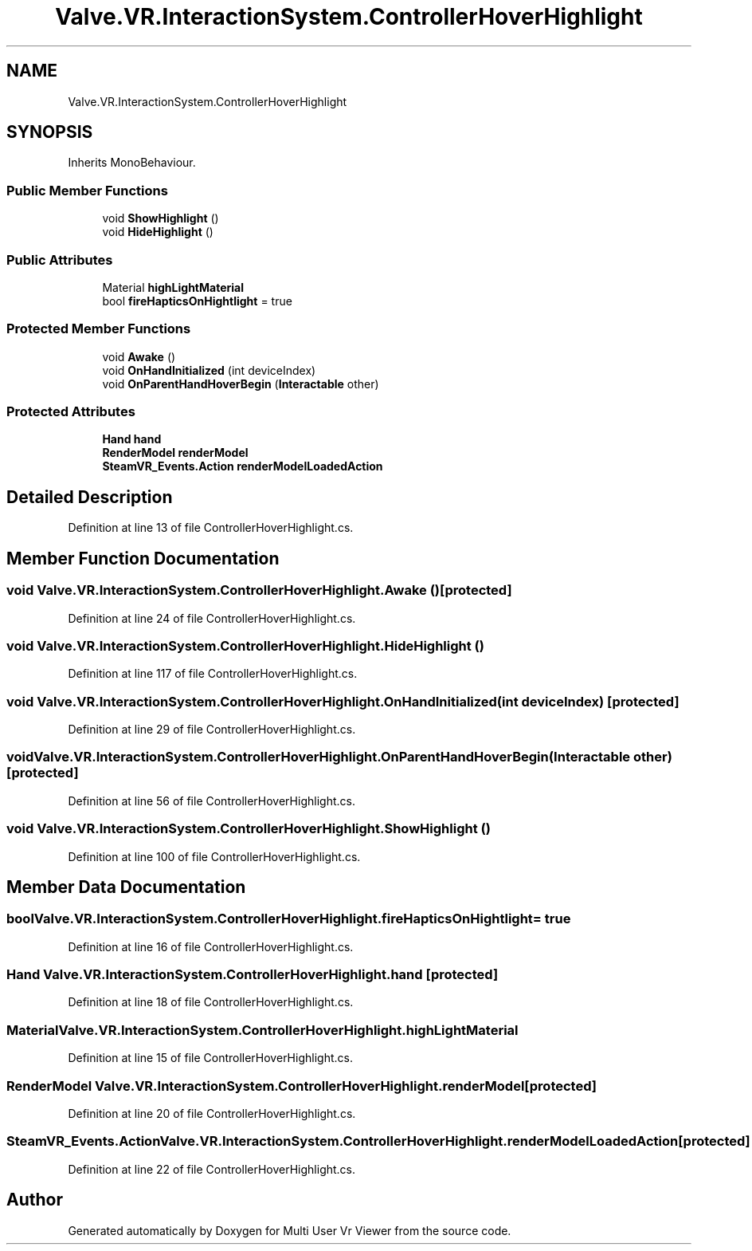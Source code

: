 .TH "Valve.VR.InteractionSystem.ControllerHoverHighlight" 3 "Sat Jul 20 2019" "Version https://github.com/Saurabhbagh/Multi-User-VR-Viewer--10th-July/" "Multi User Vr Viewer" \" -*- nroff -*-
.ad l
.nh
.SH NAME
Valve.VR.InteractionSystem.ControllerHoverHighlight
.SH SYNOPSIS
.br
.PP
.PP
Inherits MonoBehaviour\&.
.SS "Public Member Functions"

.in +1c
.ti -1c
.RI "void \fBShowHighlight\fP ()"
.br
.ti -1c
.RI "void \fBHideHighlight\fP ()"
.br
.in -1c
.SS "Public Attributes"

.in +1c
.ti -1c
.RI "Material \fBhighLightMaterial\fP"
.br
.ti -1c
.RI "bool \fBfireHapticsOnHightlight\fP = true"
.br
.in -1c
.SS "Protected Member Functions"

.in +1c
.ti -1c
.RI "void \fBAwake\fP ()"
.br
.ti -1c
.RI "void \fBOnHandInitialized\fP (int deviceIndex)"
.br
.ti -1c
.RI "void \fBOnParentHandHoverBegin\fP (\fBInteractable\fP other)"
.br
.in -1c
.SS "Protected Attributes"

.in +1c
.ti -1c
.RI "\fBHand\fP \fBhand\fP"
.br
.ti -1c
.RI "\fBRenderModel\fP \fBrenderModel\fP"
.br
.ti -1c
.RI "\fBSteamVR_Events\&.Action\fP \fBrenderModelLoadedAction\fP"
.br
.in -1c
.SH "Detailed Description"
.PP 
Definition at line 13 of file ControllerHoverHighlight\&.cs\&.
.SH "Member Function Documentation"
.PP 
.SS "void Valve\&.VR\&.InteractionSystem\&.ControllerHoverHighlight\&.Awake ()\fC [protected]\fP"

.PP
Definition at line 24 of file ControllerHoverHighlight\&.cs\&.
.SS "void Valve\&.VR\&.InteractionSystem\&.ControllerHoverHighlight\&.HideHighlight ()"

.PP
Definition at line 117 of file ControllerHoverHighlight\&.cs\&.
.SS "void Valve\&.VR\&.InteractionSystem\&.ControllerHoverHighlight\&.OnHandInitialized (int deviceIndex)\fC [protected]\fP"

.PP
Definition at line 29 of file ControllerHoverHighlight\&.cs\&.
.SS "void Valve\&.VR\&.InteractionSystem\&.ControllerHoverHighlight\&.OnParentHandHoverBegin (\fBInteractable\fP other)\fC [protected]\fP"

.PP
Definition at line 56 of file ControllerHoverHighlight\&.cs\&.
.SS "void Valve\&.VR\&.InteractionSystem\&.ControllerHoverHighlight\&.ShowHighlight ()"

.PP
Definition at line 100 of file ControllerHoverHighlight\&.cs\&.
.SH "Member Data Documentation"
.PP 
.SS "bool Valve\&.VR\&.InteractionSystem\&.ControllerHoverHighlight\&.fireHapticsOnHightlight = true"

.PP
Definition at line 16 of file ControllerHoverHighlight\&.cs\&.
.SS "\fBHand\fP Valve\&.VR\&.InteractionSystem\&.ControllerHoverHighlight\&.hand\fC [protected]\fP"

.PP
Definition at line 18 of file ControllerHoverHighlight\&.cs\&.
.SS "Material Valve\&.VR\&.InteractionSystem\&.ControllerHoverHighlight\&.highLightMaterial"

.PP
Definition at line 15 of file ControllerHoverHighlight\&.cs\&.
.SS "\fBRenderModel\fP Valve\&.VR\&.InteractionSystem\&.ControllerHoverHighlight\&.renderModel\fC [protected]\fP"

.PP
Definition at line 20 of file ControllerHoverHighlight\&.cs\&.
.SS "\fBSteamVR_Events\&.Action\fP Valve\&.VR\&.InteractionSystem\&.ControllerHoverHighlight\&.renderModelLoadedAction\fC [protected]\fP"

.PP
Definition at line 22 of file ControllerHoverHighlight\&.cs\&.

.SH "Author"
.PP 
Generated automatically by Doxygen for Multi User Vr Viewer from the source code\&.
